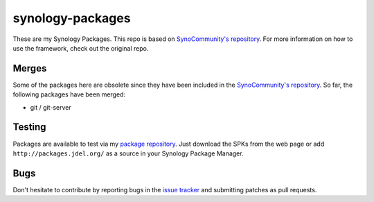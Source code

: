 synology-packages
======
These are my Synology Packages. This repo is based on `SynoCommunity's repository`_.
For more information on how to use the framework, check out the original repo.

Merges
----------

Some of the packages here are obsolete since they have been included in the `SynoCommunity's repository`_.
So far, the following packages have been merged:

* git / git-server

Testing
----------

Packages are available to test via my `package repository`_.
Just download the SPKs from the web page or add ``http://packages.jdel.org/`` as a source in your Synology Package Manager.

Bugs
----------

Don't hesitate to contribute by reporting bugs in the `issue tracker`_ and submitting patches as pull requests.

.. _issue tracker: https://github.com/SynoCommunity/spksrc/issues
.. _SynoCommunity's repository: https://github.com/SynoCommunity/spksrc/issues
.. _package repository: https://packages.jdel.org/
